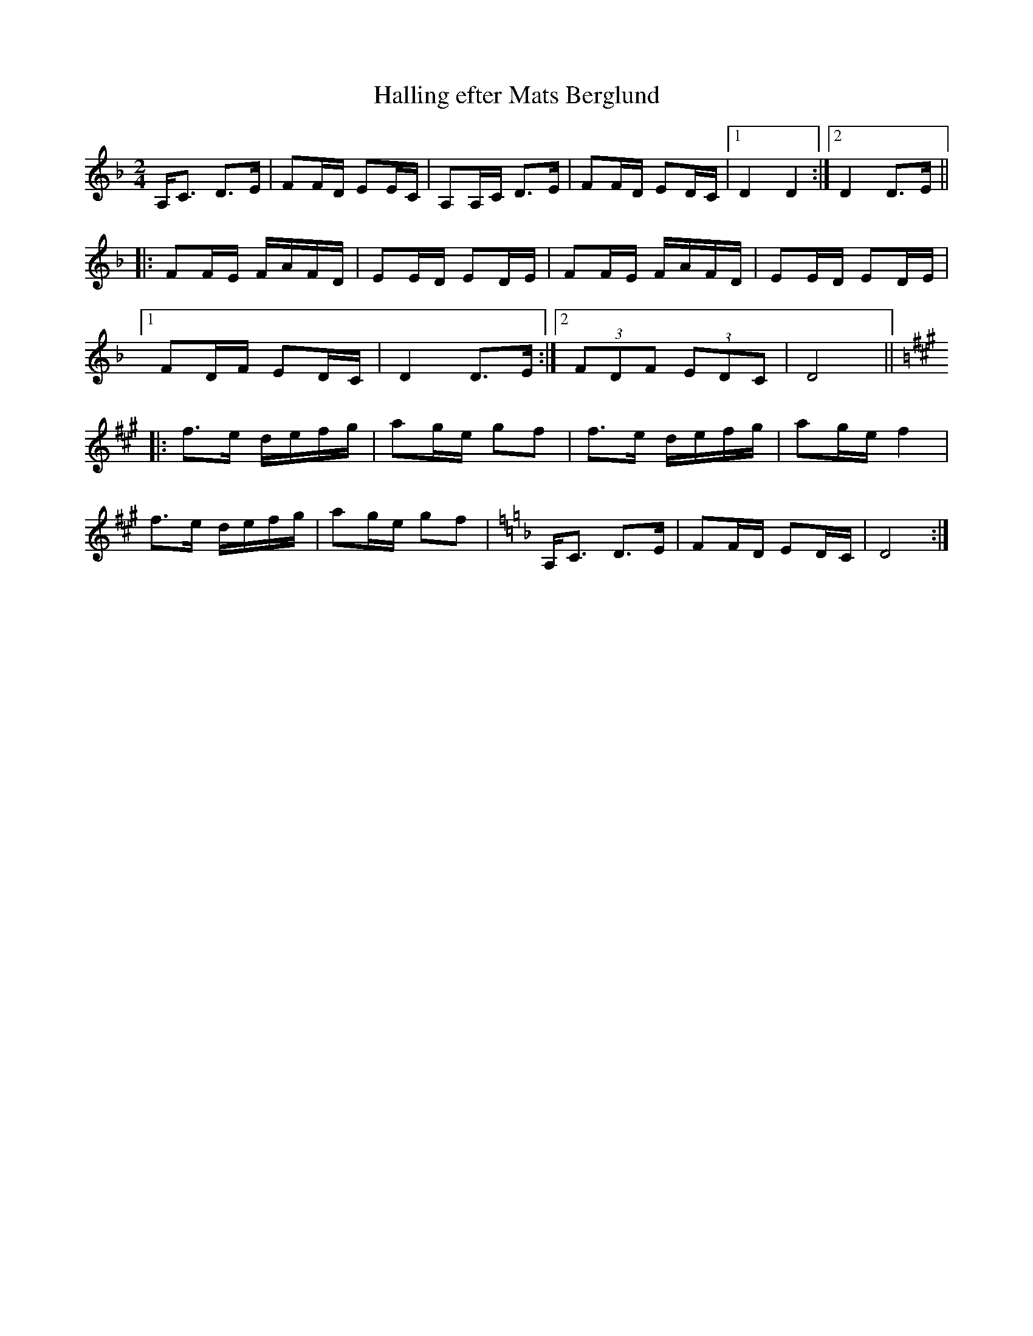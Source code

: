 X:3
T:Halling efter Mats Berglund
R:halling
Z:id:hn-halling-3
M:2/4
L:1/8
K:Dm
A,<C D>E | FF/D/ EE/C/ | A,A,/C/ D>E | FF/D/ ED/C/ |1 D2 D2 :|2 D2 D>E ||
|: FF/E/ F/A/F/D/ | EE/D/ ED/E/ | FF/E/ F/A/F/D/ | EE/D/ ED/E/ |
[1 FD/F/ ED/C/ | D2 D>E :|2 (3FDF (3EDC | D4 ||
|: [K:Dlyd] f>e d/e/f/g/ | ag/e/ gf | f>e d/e/f/g/ | ag/e/ f2 |
f>e d/e/f/g/ | ag/e/ gf |[K:Dm] A,<C D>E | FF/D/ ED/C/ | D4 :|

